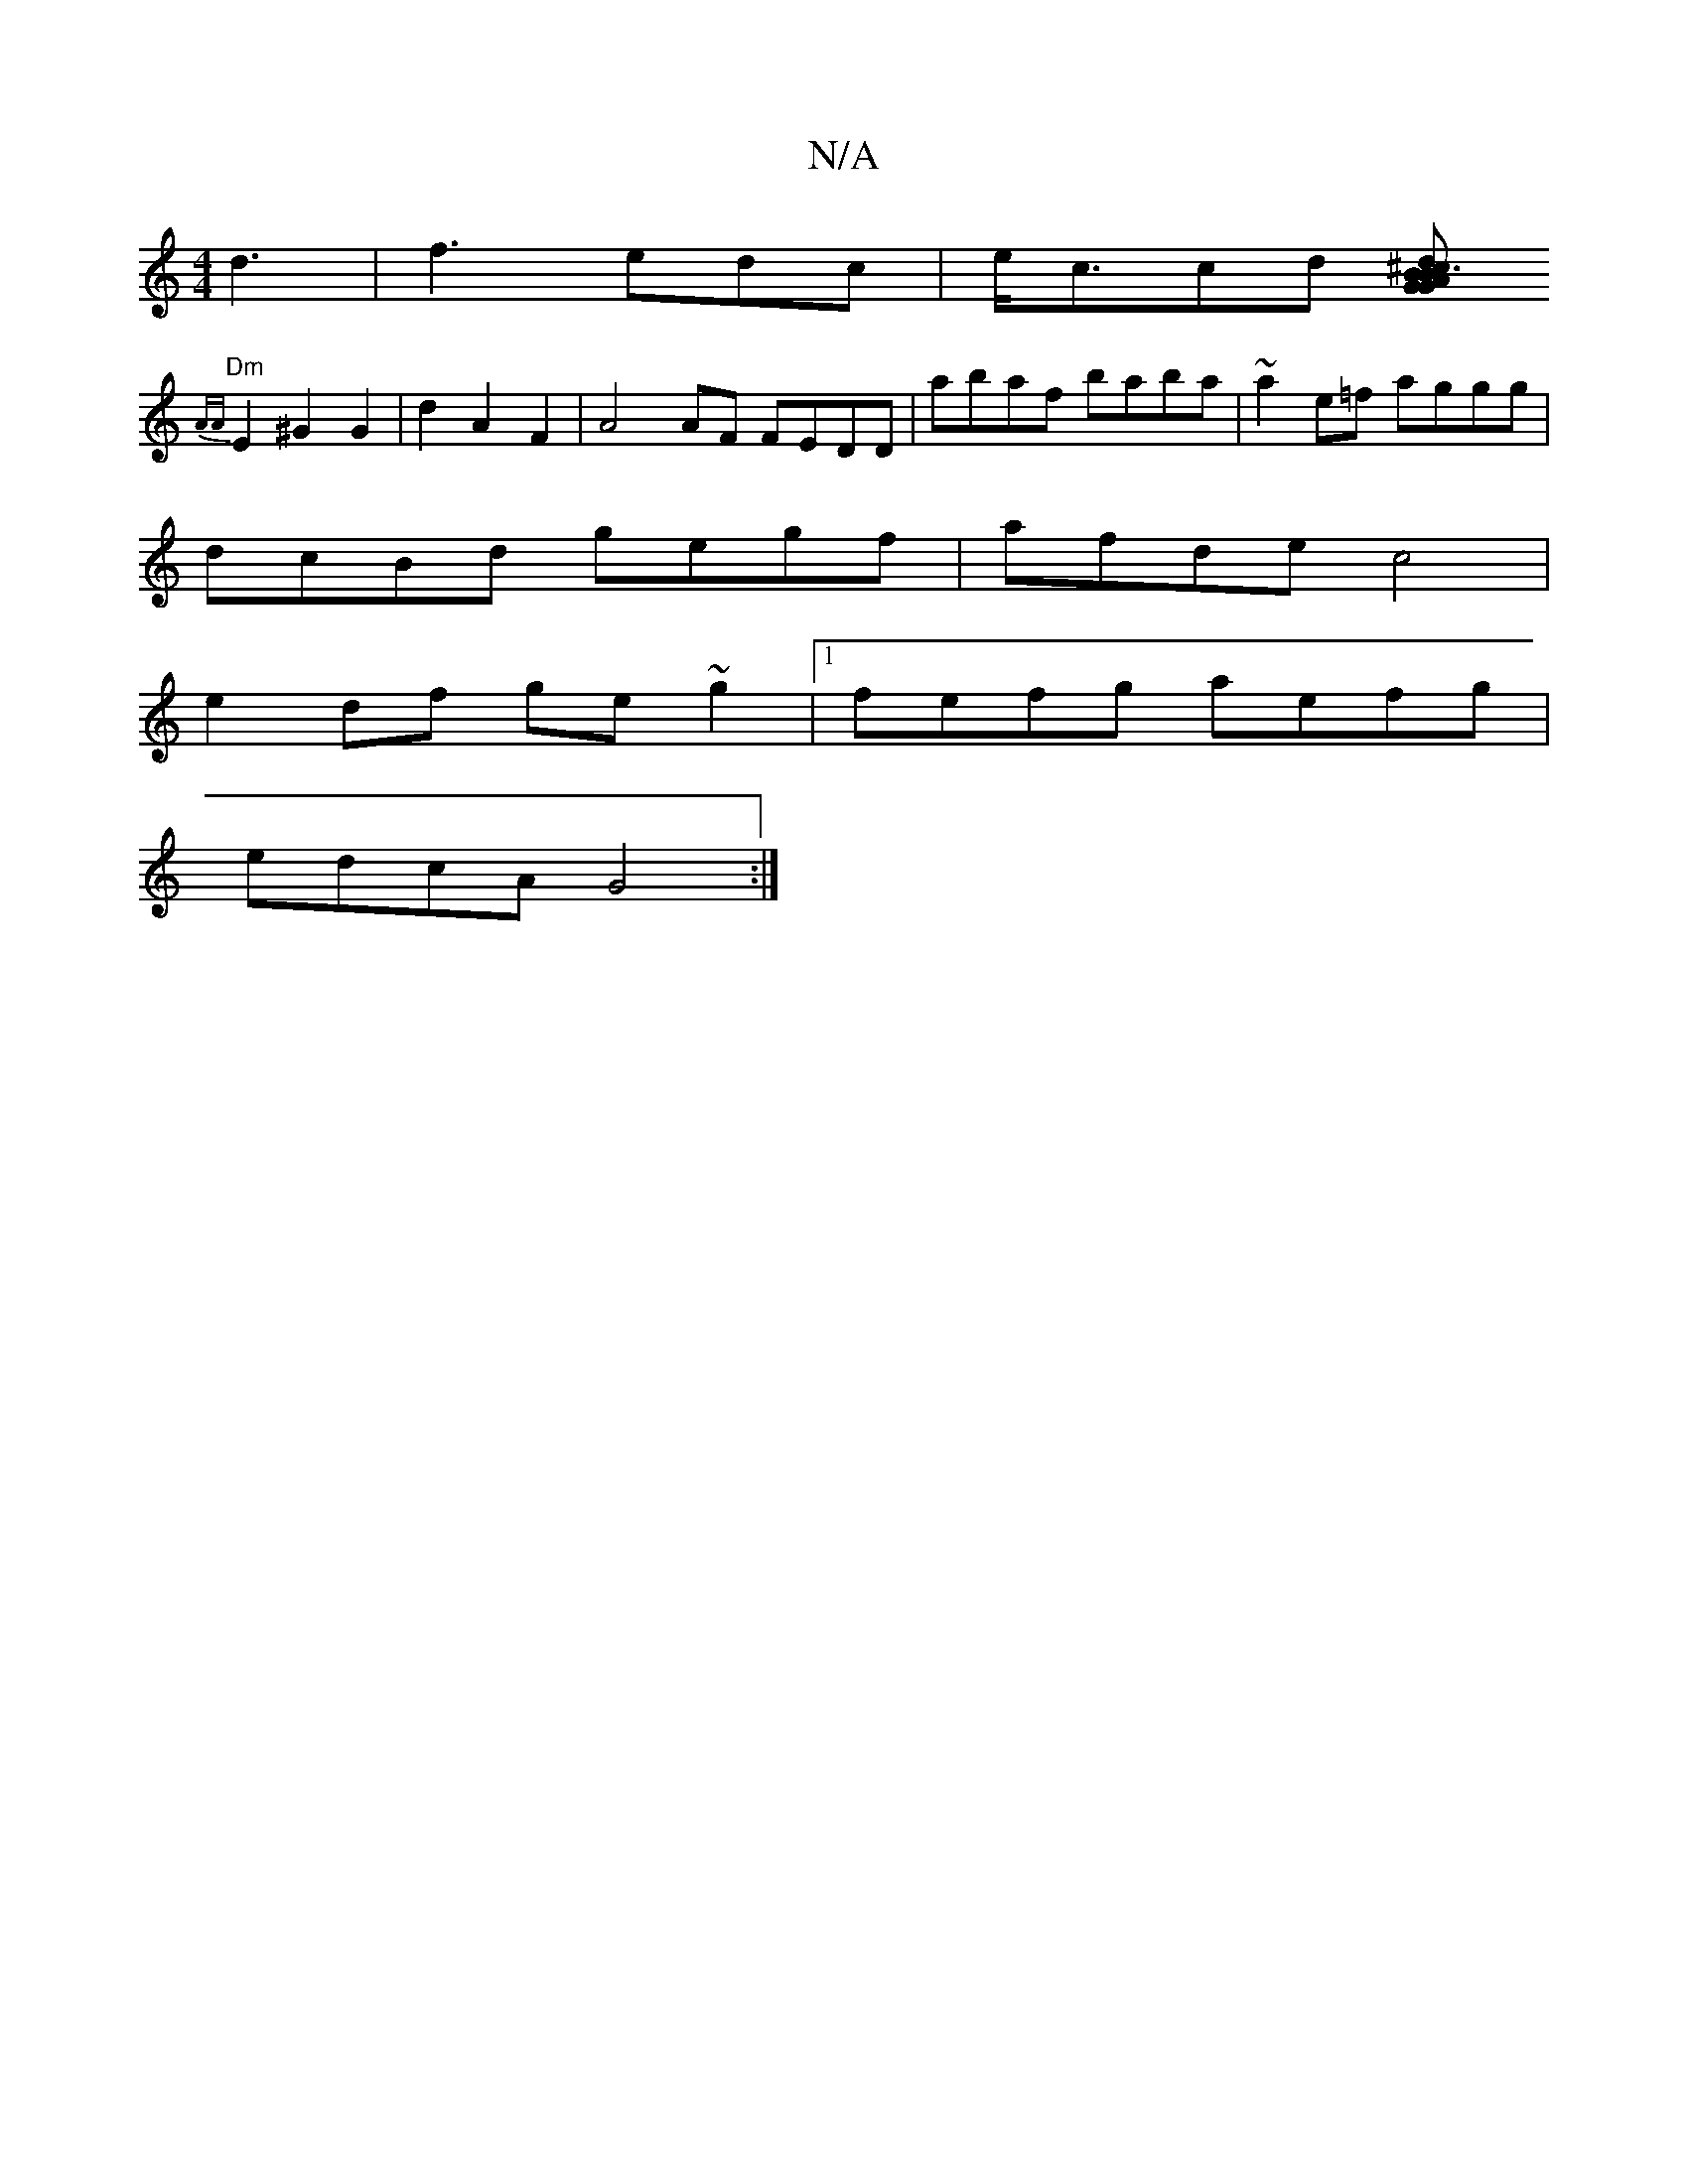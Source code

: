 X:1
T:N/A
M:4/4
R:N/A
K:Cmajor
d3 | f3 edc | e<ccd [B^cd}BA3 G | "Gm"FA ^Ac~A2|
"Dm"{AA}E2 ^G2 G2|d2 A2 F2 | A4 AF FEDD | abaf baba | ~a2e=f aggg|
dcBd gegf|afde c4|
e2df ge~g2 |[1 fefg aefg |
edcA G4:|]

A|:A2|A2d2 dcAF|
AG (3FED 